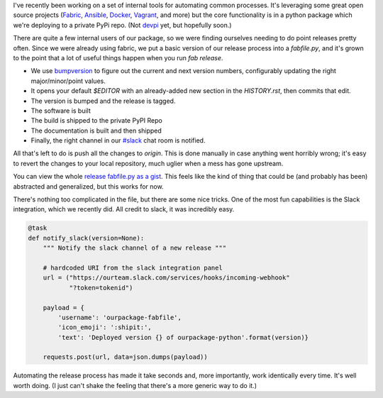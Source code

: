 .. title: Fully Automated Python Package Releases
.. slug: fully-automated-python-package-releases
.. date: 2014-09-04 05:30:26 UTC
.. tags: 
.. link: 
.. description: 
.. type: text

I've recently been working on a set of internal tools for automating common 
processes. It's leveraging some great open source projects 
(`Fabric <http://www.fabfile.org/>`_, `Ansible <http://www.ansible.com/home>`_, 
`Docker <https://www.docker.com/>`_, `Vagrant <http://www.vagrantup.com/>`_, and 
more) but the core functionality is in a python package which we're deploying to
a private PyPi repo. (Not `devpi <http://doc.devpi.net/latest/>`_ yet, but
hopefully soon.)

There are quite a few internal users of our package, so we were finding
ourselves needing to do point releases pretty often. Since we were already using 
fabric, we put a basic version of our release process into a `fabfile.py`, and it's 
grown to the point that a lot of useful things happen when you run `fab
release`.

* We use `bumpversion <https://github.com/peritus/bumpversion>`_ to figure out
  the current and next version numbers, configurably updating the right
  major/minor/point values.
* It opens your default `$EDITOR` with an already-added new section in the
  `HISTORY.rst`, then commits that edit.
* The version is bumped and the release is tagged.
* The software is built
* The build is shipped to the private PyPI Repo
* The documentation is built and then shipped
* Finally, the right channel in our `#slack <http://slack.com>`_ chat room is notified.

All that's left to do is push all the changes to `origin`. This is done manually
in case anything went horribly wrong; it's easy to revert the changes to your
local repository, much uglier when a mess has gone upstream.

You can view the whole `release fabfile.py as a gist
<https://gist.github.com/jbarratt/85c91d7b904462702892>`_. This feels like the
kind of thing that could be (and probably has been) abstracted and generalized,
but this works for now.

There's nothing too complicated in the file, but there are some nice tricks. One
of the most fun capabilities is the Slack integration, which we recently did.
All credit to slack, it was incredibly easy.

.. code-block:: python

    @task
    def notify_slack(version=None):
        """ Notify the slack channel of a new release """
     
        # hardcoded URI from the slack integration panel
        url = ("https://ourteam.slack.com/services/hooks/incoming-webhook"
               "?token=tokenid")
     
        payload = {
            'username': 'ourpackage-fabfile',
            'icon_emoji': ':shipit:',
            'text': 'Deployed version {} of ourpackage-python'.format(version)}
     
        requests.post(url, data=json.dumps(payload))

Automating the release process has made it take seconds and, more importantly,
work identically every time. It's well worth doing. (I just can't shake the
feeling that there's a more generic way to do it.)
